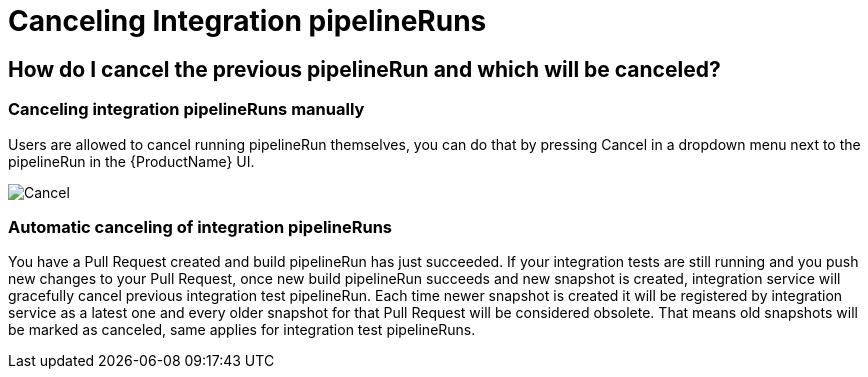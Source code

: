 = Canceling Integration pipelineRuns

== How do I cancel the previous pipelineRun and which will be canceled?

=== Canceling integration pipelineRuns manually
Users are allowed to cancel running pipelineRun themselves, you can do that by pressing Cancel in a dropdown menu next to the pipelineRun in the {ProductName} UI.

image::cancel.png[role="border" alt="Cancel"]

=== Automatic canceling of integration pipelineRuns
You have a Pull Request created and build pipelineRun has just succeeded.
If your integration tests are still running and you push new changes to your Pull Request, once new build pipelineRun succeeds and new snapshot is created,
integration service will gracefully cancel previous integration test pipelineRun.
Each time newer snapshot is created it will be registered by integration service as a latest one and every older snapshot for that Pull Request will be considered obsolete. That means old snapshots will be marked as canceled, same applies for integration test pipelineRuns.

